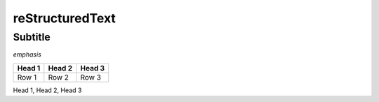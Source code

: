 ================
reStructuredText
================

Subtitle
--------

*emphasis*

+--------+--------+--------+
| Head 1 | Head 2 | Head 3 |
+========+========+========+
| Row 1  | Row 2  | Row 3  |
+--------+--------+--------+




Head 1, Head 2, Head 3

